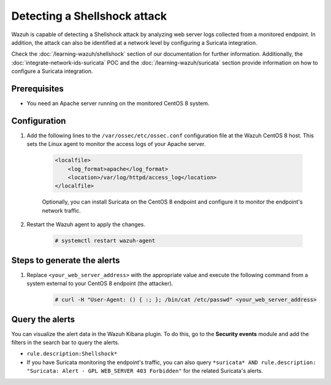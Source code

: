 .. meta::
  :description: Wazuh is capable of detecting a Shellshock attack by analyzing web server logs collected from a monitored endpoint. Learn more about this in this POC.

.. _poc_detect_web_attack_shellshock:

Detecting a Shellshock attack
=============================

Wazuh is capable of detecting a Shellshock attack by analyzing web server logs collected from a monitored endpoint. In addition, the attack can also be identified at a network level by configuring a Suricata integration. 

Check the :doc:`/learning-wazuh/shellshock` section of our documentation for further information. Additionally, the :doc:`integrate-network-ids-suricata` POC  and the :doc:`/learning-wazuh/suricata` section provide information on how to configure a Suricata integration.

Prerequisites
-------------

- You need an Apache server running on the monitored CentOS 8 system.

Configuration
-------------

#. Add the following lines to the ``/var/ossec/etc/ossec.conf`` configuration file at the Wazuh CentOS 8 host. This sets the Linux agent to monitor the access logs of your Apache server.

    .. code-block:: XML

        <localfile>
            <log_format>apache</log_format>
            <location>/var/log/httpd/access_log</location>
        </localfile>

    Optionally, you can install Suricata on the CentOS 8 endpoint and configure it to monitor the endpoint's network traffic.

#. Restart the Wazuh agent to apply the changes. 

    .. code-block:: console

        # systemctl restart wazuh-agent


Steps to generate the alerts
----------------------------

#. Replace ``<your_web_server_address>`` with the appropriate value and execute the following command from a system external to your CentOS 8 endpoint (the attacker).

    .. code-block:: console

        # curl -H "User-Agent: () { :; }; /bin/cat /etc/passwd" <your_web_server_address>

Query the alerts
----------------

You can visualize the alert data in the Wazuh Kibana plugin. To do this, go to the **Security events** module and add the filters in the search bar to query the alerts.

- ``rule.description:Shellshock*``

- If you have Suricata monitoring the endpoint's traffic, you can also query ``*suricata* AND rule.description: "Suricata: Alert - GPL WEB_SERVER 403 Forbidden"`` for the related Suricata's alerts.

.. thumbnail:: ../images/poc/Detecting_Shellshock_Attack.png
          :title: Detecting a Shellshock attack
          :align: center
          :wrap_image: No
